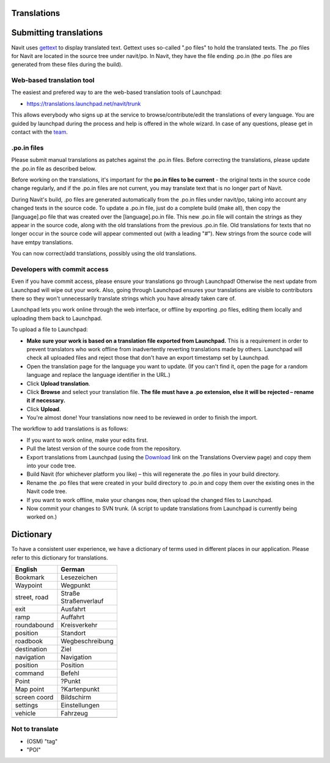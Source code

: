 Translations
============

.. _submitting_translations:

Submitting translations
=======================

Navit uses `gettext <http://en.wikipedia.org/wiki/Gettext>`__ to display
translated text. Gettext uses so-called ".po files" to hold the
translated texts. The .po files for Navit are located in the source tree
under navit/po. In Navit, they have the file ending .po.in (the .po
files are generated from these files during the build).

.. _web_based_translation_tool:

Web-based translation tool
--------------------------

The easiest and prefered way to are the web-based translation tools of
Launchpad:

-  https://translations.launchpad.net/navit/trunk

This allows everybody who signs up at the service to
browse/contribute/edit the translations of every language. You are
guided by launchpad during the process and help is offered in the whole
wizard. In case of any questions, please get in contact with the
`team <team>`__.

.. _po.in_files:

.po.in files
------------

Please submit manual translations as patches against the .po.in files.
Before correcting the translations, please update the .po.in file as
described below.

Before working on the translations, it's important for the **po.in files
to be current** - the original texts in the source code change
regularly, and if the .po.in files are not current, you may translate
text that is no longer part of Navit.

During Navit's build, .po files are generated automatically from the
.po.in files under navit/po, taking into account any changed texts in
the source code. To update a .po.in file, just do a complete build (make
all), then copy the [language].po file that was created over the
[language].po.in file. This new .po.in file will contain the strings as
they appear in the source code, along with the old translations from the
previous .po.in file. Old translations for texts that no longer occur in
the source code will appear commented out (with a leading "#"). New
strings from the source code will have emtpy translations.

You can now correct/add translations, possibly using the old
translations.

.. _developers_with_commit_access:

Developers with commit access
-----------------------------

Even if you have commit access, please ensure your translations go
through Launchpad! Otherwise the next update from Launchpad will wipe
out your work. Also, going through Launchpad ensures your translations
are visible to contributors there so they won't unnecessarily translate
strings which you have already taken care of.

Launchpad lets you work online through the web interface, or offline by
exporting .po files, editing them locally and uploading them back to
Launchpad.

To upload a file to Launchpad:

-  **Make sure your work is based on a translation file exported from
   Launchpad.** This is a requirement in order to prevent translators
   who work offline from inadvertently reverting translations made by
   others. Launchpad will check all uploaded files and reject those that
   don't have an export timestamp set by Launchpad.
-  Open the translation page for the language you want to update. (If
   you can't find it, open the page for a random language and replace
   the language identifier in the URL.)
-  Click **Upload translation**.
-  Click **Browse** and select your translation file. **The file must
   have a .po extension, else it will be rejected – rename it if
   necessary.**
-  Click **Upload**.
-  You're almost done! Your translations now need to be reviewed in
   order to finish the import.

The workflow to add translations is as follows:

-  If you want to work online, make your edits first.
-  Pull the latest version of the source code from the repository.
-  Export translations from Launchpad (using the
   `Download <https://translations.launchpad.net/navit/trunk/+export>`__
   link on the Translations Overview page) and copy them into your code
   tree.
-  Build Navit (for whichever platform you like) – this will regenerate
   the .po files in your build directory.
-  Rename the .po files that were created in your build directory to
   .po.in and copy them over the existing ones in the Navit code tree.
-  If you want to work offline, make your changes now, then upload the
   changed files to Launchpad.
-  Now commit your changes to SVN trunk. (A script to update
   translations from Launchpad is currently being worked on.)

Dictionary
==========

To have a consistent user experience, we have a dictionary of terms used
in different places in our application. Please refer to this dictionary
for translations.

============ ================
English      German
============ ================
Bookmark     Lesezeichen
Waypoint     Wegpunkt
street, road | Straße
             | Straßenverlauf
exit         Ausfahrt
ramp         Auffahrt
roundabound  Kreisverkehr
position     Standort
roadbook     Wegbeschreibung
destination  Ziel
navigation   Navigation
position     Position
command      Befehl
Point        ?Punkt
Map point    ?Kartenpunkt
screen coord Bildschirm
settings     Einstellungen
vehicle      Fahrzeug
\            
============ ================

.. _not_to_translate:

Not to translate
----------------

-  (OSM) "tag"
-  "POI"
